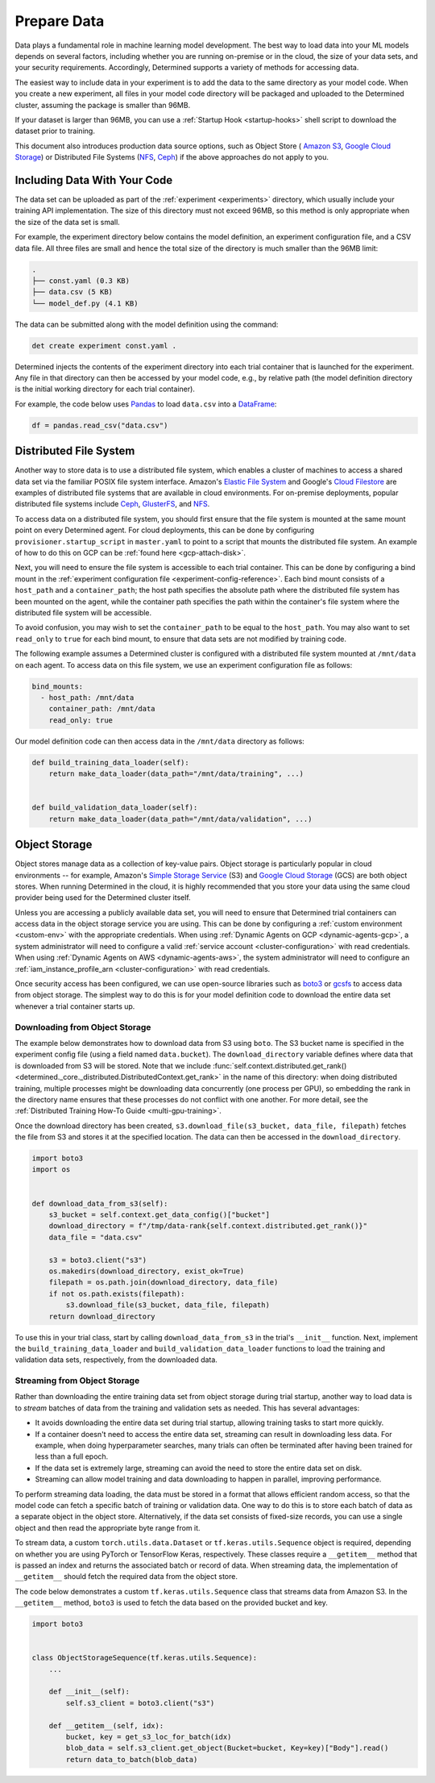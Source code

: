 .. _prepare-data:

##############
 Prepare Data
##############

Data plays a fundamental role in machine learning model development. The best way to load data into
your ML models depends on several factors, including whether you are running on-premise or in the
cloud, the size of your data sets, and your security requirements. Accordingly, Determined supports
a variety of methods for accessing data.

The easiest way to include data in your experiment is to add the data
to the same directory as your model code. When you create a new experiment, all files in your
model code directory will be packaged and uploaded to the Determined cluster, assuming the package
is smaller than 96MB.

If your dataset is larger than 96MB, you can use a :ref:`Startup Hook <startup-hooks>` shell
script to download the dataset prior to training.

This document also introduces production data source options, such as Object Store ( `Amazon S3
<https://aws.amazon.com/s3/>`__, `Google Cloud Storage <https://cloud.google.com/storage>`__) or
Distributed File Systems (`NFS <https://en.wikipedia.org/wiki/Network_File_System>`__, `Ceph
<https://ceph.io/>`__) if the above approaches do not apply to you.

*******************************
 Including Data With Your Code
*******************************

The data set can be uploaded as part of the :ref:`experiment <experiments>` directory, which usually
include your training API implementation. The size of this directory must not exceed 96MB, so this
method is only appropriate when the size of the data set is small.

For example, the experiment directory below contains the model definition, an experiment
configuration file, and a CSV data file. All three files are small and hence the total size of the
directory is much smaller than the 96MB limit:

.. code::

   .
   ├── const.yaml (0.3 KB)
   ├── data.csv (5 KB)
   └── model_def.py (4.1 KB)

The data can be submitted along with the model definition using the command:

.. code::

   det create experiment const.yaml .

Determined injects the contents of the experiment directory into each trial container that is
launched for the experiment. Any file in that directory can then be accessed by your model code,
e.g., by relative path (the model definition directory is the initial working directory for each
trial container).

For example, the code below uses `Pandas <https://pandas.pydata.org/>`__ to load ``data.csv`` into a
`DataFrame <https://pandas.pydata.org/pandas-docs/stable/reference/api/pandas.DataFrame.html>`__:

.. code:: python

   df = pandas.read_csv("data.csv")

*************************
 Distributed File System
*************************

Another way to store data is to use a distributed file system, which enables a cluster of machines
to access a shared data set via the familiar POSIX file system interface. Amazon's `Elastic File
System <https://aws.amazon.com/efs/>`__ and Google's `Cloud Filestore
<https://cloud.google.com/filestore>`__ are examples of distributed file systems that are available
in cloud environments. For on-premise deployments, popular distributed file systems include `Ceph
<https://ceph.io/>`__, `GlusterFS <https://www.gluster.org/>`__, and `NFS
<https://en.wikipedia.org/wiki/Network_File_System>`__.

To access data on a distributed file system, you should first ensure that the file system is mounted
at the same mount point on every Determined agent. For cloud deployments, this can be done by
configuring ``provisioner.startup_script`` in ``master.yaml`` to point to a script that mounts the
distributed file system. An example of how to do this on GCP can be :ref:`found here
<gcp-attach-disk>`.

Next, you will need to ensure the file system is accessible to each trial container. This can be
done by configuring a bind mount in the :ref:`experiment configuration file
<experiment-config-reference>`. Each bind mount consists of a ``host_path`` and a
``container_path``; the host path specifies the absolute path where the distributed file system has
been mounted on the agent, while the container path specifies the path within the container's file
system where the distributed file system will be accessible.

To avoid confusion, you may wish to set the ``container_path`` to be equal to the ``host_path``. You
may also want to set ``read_only`` to ``true`` for each bind mount, to ensure that data sets are not
modified by training code.

The following example assumes a Determined cluster is configured with a distributed file system
mounted at ``/mnt/data`` on each agent. To access data on this file system, we use an experiment
configuration file as follows:

.. code:: yaml

   bind_mounts:
     - host_path: /mnt/data
       container_path: /mnt/data
       read_only: true

Our model definition code can then access data in the ``/mnt/data`` directory as follows:

.. code:: python

   def build_training_data_loader(self):
       return make_data_loader(data_path="/mnt/data/training", ...)


   def build_validation_data_loader(self):
       return make_data_loader(data_path="/mnt/data/validation", ...)

****************
 Object Storage
****************

Object stores manage data as a collection of key-value pairs. Object storage is particularly popular
in cloud environments -- for example, Amazon's `Simple Storage Service
<https://aws.amazon.com/s3/>`__ (S3) and `Google Cloud Storage <https://cloud.google.com/storage>`__
(GCS) are both object stores. When running Determined in the cloud, it is highly recommended that
you store your data using the same cloud provider being used for the Determined cluster itself.

Unless you are accessing a publicly available data set, you will need to ensure that Determined
trial containers can access data in the object storage service you are using. This can be done by
configuring a :ref:`custom environment <custom-env>` with the appropriate credentials. When using
:ref:`Dynamic Agents on GCP <dynamic-agents-gcp>`, a system administrator will need to configure a
valid :ref:`service account <cluster-configuration>` with read credentials. When using :ref:`Dynamic
Agents on AWS <dynamic-agents-aws>`, the system administrator will need to configure an
:ref:`iam_instance_profile_arn <cluster-configuration>` with read credentials.

Once security access has been configured, we can use open-source libraries such as `boto3
<https://aws.amazon.com/sdk-for-python/>`__ or `gcsfs <https://gcsfs.readthedocs.io/en/latest/>`__
to access data from object storage. The simplest way to do this is for your model definition code to
download the entire data set whenever a trial container starts up.

Downloading from Object Storage
===============================

The example below demonstrates how to download data from S3 using ``boto``. The S3 bucket name is
specified in the experiment config file (using a field named ``data.bucket``). The
``download_directory`` variable defines where data that is downloaded from S3 will be stored. Note
that we include :func:`self.context.distributed.get_rank()
<determined._core._distributed.DistributedContext.get_rank>` in the name of this directory: when
doing distributed training, multiple processes might be downloading data concurrently (one process
per GPU), so embedding the rank in the directory name ensures that these processes do not conflict
with one another. For more detail, see the :ref:`Distributed Training How-To Guide
<multi-gpu-training>`.

Once the download directory has been created, ``s3.download_file(s3_bucket, data_file, filepath)``
fetches the file from S3 and stores it at the specified location. The data can then be accessed in
the ``download_directory``.

.. code:: python

   import boto3
   import os


   def download_data_from_s3(self):
       s3_bucket = self.context.get_data_config()["bucket"]
       download_directory = f"/tmp/data-rank{self.context.distributed.get_rank()}"
       data_file = "data.csv"

       s3 = boto3.client("s3")
       os.makedirs(download_directory, exist_ok=True)
       filepath = os.path.join(download_directory, data_file)
       if not os.path.exists(filepath):
           s3.download_file(s3_bucket, data_file, filepath)
       return download_directory

To use this in your trial class, start by calling ``download_data_from_s3`` in the trial's
``__init__`` function. Next, implement the ``build_training_data_loader`` and
``build_validation_data_loader`` functions to load the training and validation data sets,
respectively, from the downloaded data.

Streaming from Object Storage
=============================

Rather than downloading the entire training data set from object storage during trial startup,
another way to load data is to *stream* batches of data from the training and validation sets as
needed. This has several advantages:

-  It avoids downloading the entire data set during trial startup, allowing training tasks to start
   more quickly.

-  If a container doesn't need to access the entire data set, streaming can result in downloading
   less data. For example, when doing hyperparameter searches, many trials can often be terminated
   after having been trained for less than a full epoch.

-  If the data set is extremely large, streaming can avoid the need to store the entire data set on
   disk.

-  Streaming can allow model training and data downloading to happen in parallel, improving
   performance.

To perform streaming data loading, the data must be stored in a format that allows efficient random
access, so that the model code can fetch a specific batch of training or validation data. One way to
do this is to store each batch of data as a separate object in the object store. Alternatively, if
the data set consists of fixed-size records, you can use a single object and then read the
appropriate byte range from it.

To stream data, a custom ``torch.utils.data.Dataset`` or ``tf.keras.utils.Sequence`` object is
required, depending on whether you are using PyTorch or TensorFlow Keras, respectively. These
classes require a ``__getitem__`` method that is passed an index and returns the associated batch or
record of data. When streaming data, the implementation of ``__getitem__`` should fetch the required
data from the object store.

The code below demonstrates a custom ``tf.keras.utils.Sequence`` class that streams data from Amazon
S3. In the ``__getitem__`` method, ``boto3`` is used to fetch the data based on the provided bucket
and key.

.. code:: python

   import boto3


   class ObjectStorageSequence(tf.keras.utils.Sequence):
       ...

       def __init__(self):
           self.s3_client = boto3.client("s3")

       def __getitem__(self, idx):
           bucket, key = get_s3_loc_for_batch(idx)
           blob_data = self.s3_client.get_object(Bucket=bucket, Key=key)["Body"].read()
           return data_to_batch(blob_data)
